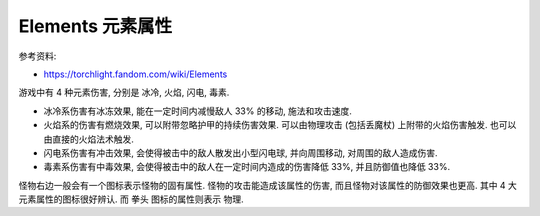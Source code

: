 Elements 元素属性
==============================================================================

参考资料:

- https://torchlight.fandom.com/wiki/Elements

游戏中有 4 种元素伤害, 分别是 冰冷, 火焰, 闪电, 毒素.

- 冰冷系伤害有冰冻效果, 能在一定时间内减慢敌人 33% 的移动, 施法和攻击速度.
- 火焰系的伤害有燃烧效果, 可以附带忽略护甲的持续伤害效果. 可以由物理攻击 (包括丢魔杖) 上附带的火焰伤害触发. 也可以由直接的火焰法术触发.
- 闪电系伤害有冲击效果, 会使得被击中的敌人散发出小型闪电球, 并向周围移动, 对周围的敌人造成伤害.
- 毒素系伤害有中毒效果, 会使得被击中的敌人在一定时间内造成的伤害降低 33%, 并且防御值也降低 33%.

怪物右边一般会有一个图标表示怪物的固有属性. 怪物的攻击能造成该属性的伤害, 而且怪物对该属性的防御效果也更高. 其中 4 大元素属性的图标很好辨认. 而 ``拳头`` 图标的属性则表示 ``物理``.
